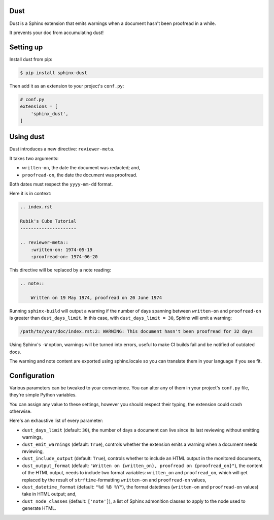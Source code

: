 Dust
====

Dust is a Sphinx extension that emits warnings when a document hasn't
been proofread in a while.

It prevents your doc from accumulating dust!


Setting up
==========

Install dust from pip:

.. code-block:: shell

    $ pip install sphinx-dust

Then add it as an extension to your project's ``conf.py``:

.. code-block:: python

    # conf.py
    extensions = [
        'sphinx_dust',
    ]


Using dust
==========

Dust introduces a new directive: ``reviewer-meta``.

It takes two arguments:

- ``written-on``, the date the document was redacted; and,
- ``proofread-on``, the date the document was proofread.

Both dates must respect the ``yyyy-mm-dd`` format.

Here it is in context:

.. code-block:: rst

    .. index.rst

    Rubik's Cube Tutorial
    ---------------------

    .. reviewer-meta::
        :written-on: 1974-05-19
        :proofread-on: 1974-06-20


This directive will be replaced by a note reading:

.. code-block:: rst

    .. note::

        Written on 19 May 1974, proofread on 20 June 1974


Running ``sphinx-build`` will output a warning if the number of days spanning
between ``written-on`` and ``proofread-on`` is greater than ``dust_days_limit``.
In this case, with ``dust_days_limit = 30``, Sphinx will emit a warning:

.. code-block:: shell

    /path/to/your/doc/index.rst:2: WARNING: This document hasn't been proofread for 32 days

Using Sphinx's ``-W`` option, warnings will be turned into errors, useful to
make CI builds fail and be notified of outdated docs.

The warning and note content are exported using sphinx.locale so you can translate
them in your language if you see fit.


Configuration
=============

Various parameters can be tweaked to your convenience. You can alter any of
them in your project's ``conf.py`` file, they're simple Python variables.

You can assign any value to these settings, however you should respect their
typing, the extension could crash otherwise.

Here's an exhaustive list of every parameter:

- ``dust_days_limit`` (default: ``30``), the number of days a document can live
  since its last reviewing without emitting warnings,
- ``dust_emit_warnings`` (default: ``True``), controls whether the extension emits a
  warning when a document needs reviewing,
- ``dust_include_output`` (default: ``True``), controls whether to include an HTML
  output in the monitored documents,
- ``dust_output_format`` (default: ``"Written on {written_on}, proofread on {proofread_on}"``),
  the content of the HTML output, needs to include two format variables:
  ``written_on`` and ``proofread_on``, which will get replaced by the result of
  ``strftime``-formatting ``written-on`` and ``proofread-on`` values,
- ``dust_datetime_format`` (default: ``"%d %B %Y"``), the format datetimes
  (``written-on`` and ``proofread-on`` values) take in HTML output; and,
- ``dust_node_classes`` (default: ``['note']``), a list of Sphinx admonition
  classes to apply to the node used to generate HTML.
